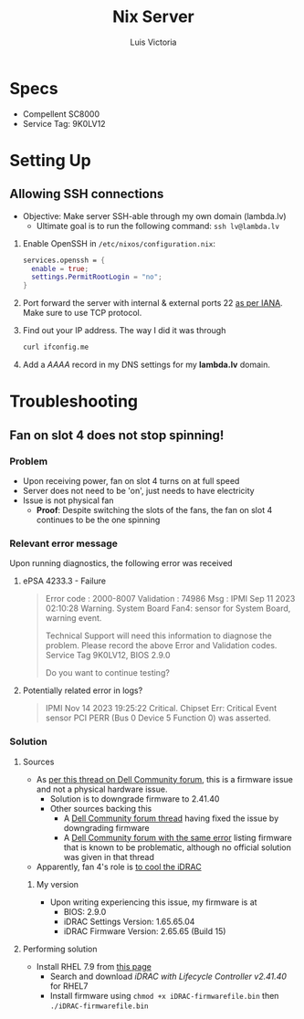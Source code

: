 #+title: Nix Server
#+author: Luis Victoria

* Specs
+ Compellent SC8000
+ Service Tag: 9K0LV12

* Setting Up
** Allowing SSH connections
+ Objective: Make server SSH-able through my own domain (lambda.lv)
  + Ultimate goal is to run the following command: ~ssh lv@lambda.lv~
1. Enable OpenSSH in =/etc/nixos/configuration.nix=:
   #+begin_src nix
services.openssh = {
  enable = true;
  settings.PermitRootLogin = "no";
}
   #+end_src
2. Port forward the server with internal & external ports 22 [[https://www.iana.org/assignments/service-names-port-numbers/service-names-port-numbers.xhtml][as per IANA]]. Make sure to use TCP protocol.
3. Find out your IP address. The way I did it was through
   #+begin_src bash
curl ifconfig.me
   #+end_src
4. Add a /AAAA/ record in my DNS settings for my *lambda.lv* domain.

* Troubleshooting
** Fan on slot 4 does not stop spinning!
*** Problem
+ Upon receiving power, fan on slot 4 turns on at full speed
+ Server does not need to be 'on', just needs to have electricity
+ Issue is not physical fan
  + *Proof*: Despite switching the slots of the fans, the fan on slot 4 continues to be the one spinning

*** Relevant error message
Upon running diagnostics, the following error was received
**** ePSA 4233.3 - Failure
#+begin_quote
Error code : 2000-8007
Validation : 74986
Msg : IPMI Sep 11 2023 02:10:28 Warning. System Board Fan4: sensor for System Board, warning event.

Technical Support will need this information to diagnose the problem.
Please record the above Error and Validation codes.
Service Tag 9K0LV12, BIOS 2.9.0

Do you want to continue testing?
#+end_quote

**** Potentially related error in logs?
#+begin_quote
IPMI Nov 14 2023 19:25:22 Critical. Chipset Err: Critical Event sensor PCI PERR (Bus 0 Device 5 Function 0) was asserted.
#+end_quote

*** Solution
**** Sources
+ As [[https://www.dell.com/community/en/conversations/rack-servers/r720-fan-4-still-running-after-shutdown/647f9136f4ccf8a8de2ac071?commentId=647f97b7f4ccf8a8deac25b1][per this thread on Dell Community forum]], this is a firmware issue and not a physical hardware issue.
  + Solution is to downgrade firmware to 2.41.40
  + Other sources backing this
    + A [[https://www.dell.com/community/en/conversations/rack-servers/dell-r720-fan-4-still-runs-after-shutdown/647f7cc5f4ccf8a8deb26540?commentId=647f7ccbf4ccf8a8deb300b3][Dell Community forum thread]] having fixed the issue by downgrading firmware
    + A [[https://www.dell.com/community/en/conversations/rack-servers/r720-fan-sensor-error/647f90cef4ccf8a8de22517a?commentId=647f90f5f4ccf8a8de25846d][Dell Community forum with the same error]] listing firmware that is known to be problematic, although no official solution was given in that thread
+ Apparently, fan 4's role is [[https://www.dell.com/community/en/conversations/rack-servers/r720-fan-4-still-running-after-shutdown/647f9136f4ccf8a8de2ac071?commentId=647f9170f4ccf8a8de2f9f1a][to cool the iDRAC]]

***** My version
+ Upon writing experiencing this issue, my firmware is at
  + BIOS: 2.9.0
  + iDRAC Settings Version: 1.65.65.04
  + iDRAC Firmware Version: 2.65.65 (Build 15)

**** Performing solution
+ Install RHEL 7.9 from [[https://developers.redhat.com/products/rhel/download?source=sso][this page]]
  + Search and download [[IDRAC with Lifecycle Controller V.,2.41.40.40][iDRAC with Lifecycle Controller v2.41.40]] for RHEL7
  + Install firmware using ~chmod +x iDRAC-firmwarefile.bin~ then ~./iDRAC-firmwarefile.bin~

